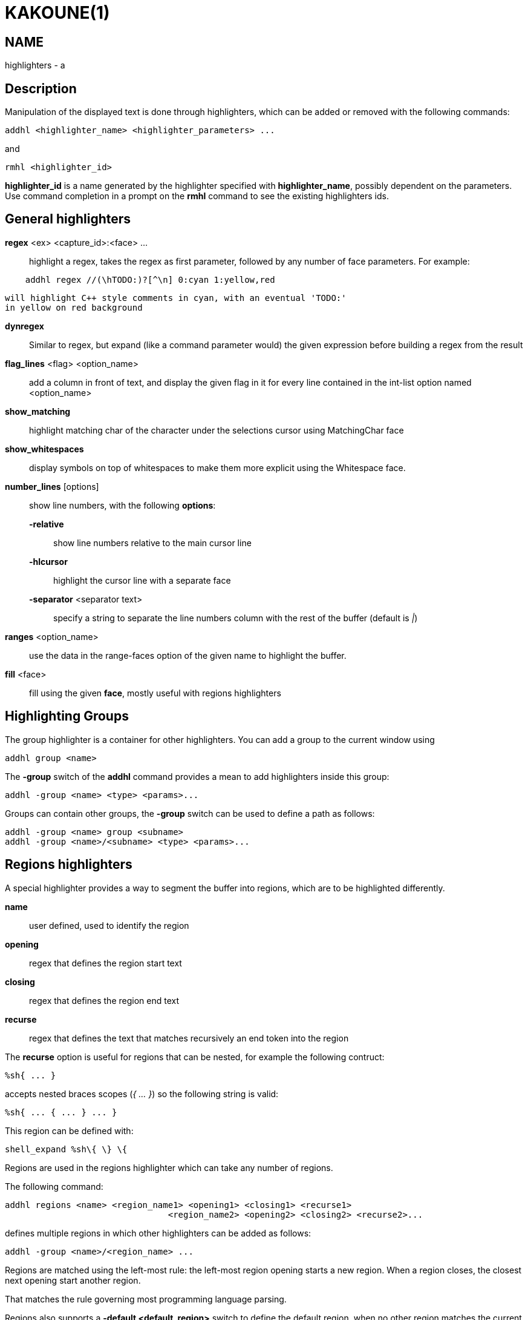 KAKOUNE(1)
==========

NAME
----
highlighters - a

Description
-----------

Manipulation of the displayed text is done through highlighters, which can
be added or removed with the following commands:

-------------------------------------------------------
addhl <highlighter_name> <highlighter_parameters> ...
-------------------------------------------------------

and

-----------------------
rmhl <highlighter_id>
-----------------------

*highlighter_id* is a name generated by the highlighter specified with
*highlighter_name*, possibly dependent on the parameters. Use command
completion in a prompt on the *rmhl* command to see the existing highlighters
ids.

General highlighters
--------------------
*regex* <ex> <capture_id>:<face> ...::
	highlight a regex, takes the regex as first parameter, followed by
	any number of face parameters. For example:

-----------------------------------------------------
    addhl regex //(\hTODO:)?[^\n] 0:cyan 1:yellow,red
-----------------------------------------------------

	will highlight C++ style comments in cyan, with an eventual 'TODO:'
	in yellow on red background

*dynregex*::
	Similar to regex, but expand (like a command parameter would) the
	given expression before building a regex from the result

*flag_lines* <flag> <option_name>::
	add a column in front of text, and display the given flag in it for
	every line contained in the int-list option named <option_name>

*show_matching*::
	highlight matching char of the character under the selections cursor
	using MatchingChar face

*show_whitespaces*::
	display symbols on top of whitespaces to make them more explicit
	using the Whitespace face.

*number_lines* [options]::
	show line numbers, with the following *options*:

	*-relative*:::
		show line numbers relative to the main cursor line

	*-hlcursor*:::
		highlight the cursor line with a separate face

	*-separator* <separator text>:::
		specify a string to separate the line numbers column with
		the rest of the buffer (default is '|')

*ranges* <option_name>::
	use the data in the range-faces option of the given name to highlight
	the buffer.

*fill* <face>::
	fill using the given *face*, mostly useful with regions highlighters

Highlighting Groups
-------------------

The group highlighter is a container for other highlighters. You can add a
group to the current window using

--------------------
addhl group <name>
--------------------

The *-group* switch of the *addhl* command provides a mean to add highlighters
inside this group:

----------------------------------------
addhl -group <name> <type> <params>...
----------------------------------------

Groups can contain other groups, the *-group* switch can be used to define
a path as follows:

--------------------------------------------------
addhl -group <name> group <subname>
addhl -group <name>/<subname> <type> <params>...
--------------------------------------------------

Regions highlighters
--------------------

A special highlighter provides a way to segment the buffer into regions,
which are to be highlighted differently.

*name*::
	user defined, used to identify the region
*opening*::
	regex that defines the region start text
*closing*::
	regex that defines the region end text
*recurse*::
	regex that defines the text that matches recursively an end token
	into the region

The *recurse* option is useful for regions that can be nested, for example
the following contruct:

----------
%sh{ ... }
----------

accepts nested braces scopes ('{ ... }') so the following string is valid:

----------------------
%sh{ ... { ... } ... }
----------------------

This region can be defined with:

------------------------
shell_expand %sh\{ \} \{
------------------------

Regions are used in the regions highlighter which can take any number
of regions.

The following command:

-----------------------------------------------------------------------
addhl regions <name> <region_name1> <opening1> <closing1> <recurse1>
				<region_name2> <opening2> <closing2> <recurse2>...
-----------------------------------------------------------------------

defines multiple regions in which other highlighters can be added as follows:

---------------------------------------
addhl -group <name>/<region_name> ...
---------------------------------------

Regions are matched using the left-most rule: the left-most region opening
starts a new region. When a region closes, the closest next opening start
another region.

That matches the rule governing most programming language parsing.

Regions also supports a *-default <default_region>* switch to define the
default region, when no other region matches the current buffer range.

Most programming languages can then be properly highlighted using a regions
highlighter as root:

-----------------------------------------------------------------
addhl regions -default code <lang> \
	string <str_opening> <str_closing> <str_recurse> \
	comment <comment_opening> <comment_closing> <comment_recurse>

addhl -group <lang>/code ...
addhl -group <lang>/string ...
addhl -group <lang>/comment ...
-----------------------------------------------------------------

Shared Highlighters
-------------------

Highlighters are often defined for a specific filetype, and it makes then
sense to share the highlighters between all the windows on the same filetypes.

A shared highlighter can be defined with the following command:

--------------------------------
addhl -group /<group_name> ...
--------------------------------

When the group switch values starts with a '/', it references a group in
the shared highlighters, rather than the window highlighters.

The common case would be to create a named shared group, and then fill it
with highlighters:

------------------------------
addhl -group / group <name>
addhl -group /name regex ...
------------------------------

It can then be referenced in a window using the ref highlighter.

------------------
addhl ref <name>
------------------

The ref can reference any named highlighter in the shared namespace.
